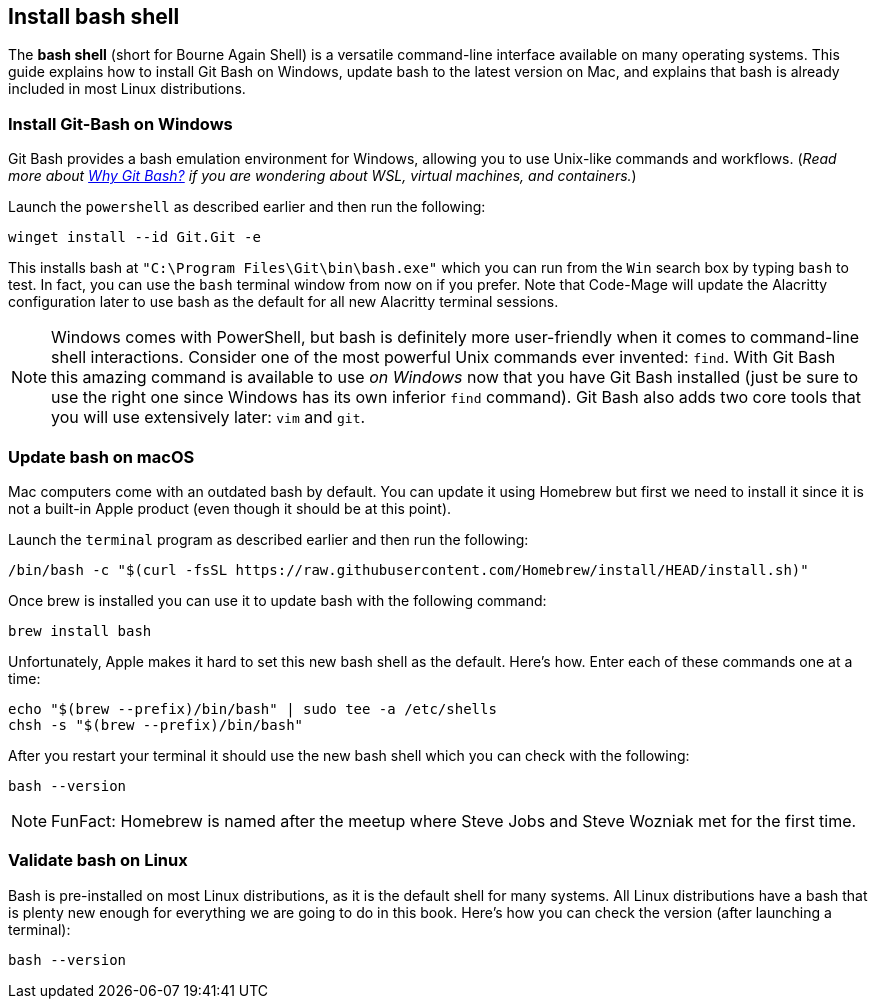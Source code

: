 == Install bash shell

The **bash shell** (short for Bourne Again Shell) is a versatile command-line interface available on many operating systems. This guide explains how to install Git Bash on Windows, update bash to the latest version on Mac, and explains that bash is already included in most Linux distributions.

=== Install Git-Bash on Windows

Git Bash provides a bash emulation environment for Windows, allowing you to use Unix-like commands and workflows. (_Read more about <<why-git-bash, Why Git Bash?>> if you are wondering about WSL, virtual machines, and containers._)

Launch the `powershell` as described earlier and then run the following:

[source, shell]
----
winget install --id Git.Git -e
----

This installs bash at `"C:\Program Files\Git\bin\bash.exe"` which you can run from the `Win` search box by typing `bash` to test. In fact, you can use the `bash` terminal window from now on if you prefer. Note that Code-Mage will update the Alacritty configuration later to use bash as the default for all new Alacritty terminal sessions.

[NOTE]
====
Windows comes with PowerShell, but bash is definitely more user-friendly when it comes to command-line shell interactions. Consider one of the most powerful Unix commands ever invented: `find`. With Git Bash this amazing command is available to use _on Windows_ now that you have Git Bash installed (just be sure to use the right one since Windows has its own inferior `find` command). Git Bash also adds two core tools that you will use extensively later: `vim` and `git`.
====

=== Update bash on macOS

Mac computers come with an outdated bash by default. You can update it using Homebrew but first we need to install it since it is not a built-in Apple product (even though it should be at this point).

Launch the `terminal` program as described earlier and then run the following:

[source, shell]
----
/bin/bash -c "$(curl -fsSL https://raw.githubusercontent.com/Homebrew/install/HEAD/install.sh)"
----

Once brew is installed you can use it to update bash with the following command:

[source, shell]
----
brew install bash
----

Unfortunately, Apple makes it hard to set this new bash shell as the default. Here's how. Enter each of these commands one at a time:

[source, shell]
----
echo "$(brew --prefix)/bin/bash" | sudo tee -a /etc/shells
chsh -s "$(brew --prefix)/bin/bash"
----

After you restart your terminal it should use the new bash shell which you can check with the following:

[source, shell]
----
bash --version
----

[NOTE]
====
FunFact: Homebrew is named after the meetup where Steve Jobs and Steve Wozniak met for the first time.
====

=== Validate bash on Linux

Bash is pre-installed on most Linux distributions, as it is the default shell for many systems. All Linux distributions have a bash that is plenty new enough for everything we are going to do in this book. Here's how you can check the version (after launching a terminal):

[source, shell]
----
bash --version
----
